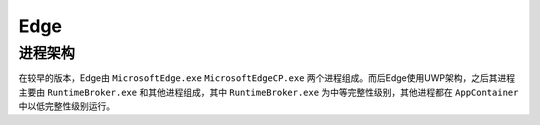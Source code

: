 Edge
==================================================

进程架构
--------------------------------------------------
在较早的版本，Edge由 ``MicrosoftEdge.exe`` ``MicrosoftEdgeCP.exe`` 两个进程组成。而后Edge使用UWP架构，之后其进程主要由 ``RuntimeBroker.exe`` 和其他进程组成，其中 ``RuntimeBroker.exe`` 为中等完整性级别，其他进程都在 ``AppContainer`` 中以低完整性级别运行。
